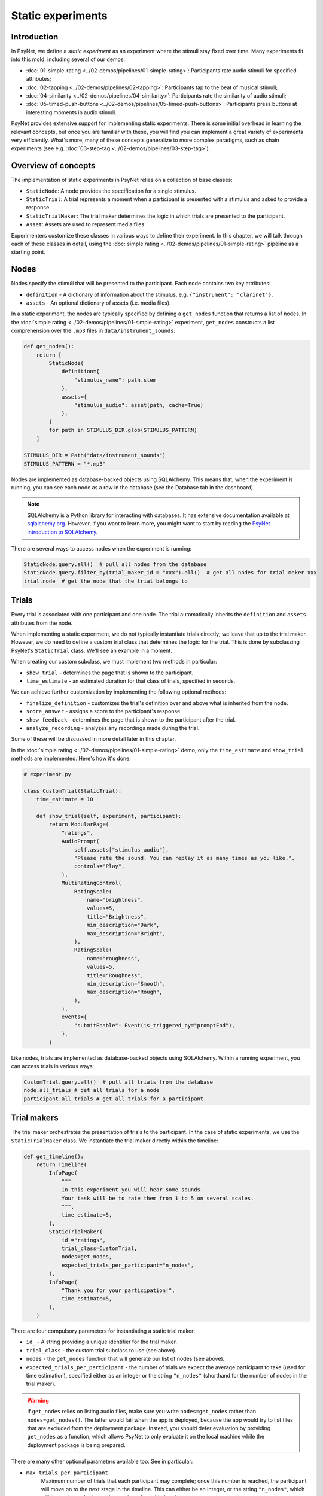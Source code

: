 Static experiments
==================

Introduction
------------

In PsyNet, we define a *static experiment* as an experiment where the stimuli stay fixed over time.
Many experiments fit into this mold, including several of our demos:

- :doc:`01-simple-rating <../02-demos/pipelines/01-simple-rating>`: Participants rate audio stimuli for specified attributes;
- :doc:`02-tapping <../02-demos/pipelines/02-tapping>`: Participants tap to the beat of musical stimuli;
- :doc:`04-similarity <../02-demos/pipelines/04-similarity>`: Participants rate the similarity of audio stimuli;
- :doc:`05-timed-push-buttons <../02-demos/pipelines/05-timed-push-buttons>`: Participants press buttons at interesting moments in audio stimuli.

PsyNet provides extensive support for implementing static experiments.
There is some initial overhead in learning the relevant concepts, but once you are familiar with these,
you will find you can implement a great variety of experiments very efficiently.
What's more, many of these concepts generalize to more complex paradigms,
such as chain experiments (see e.g. :doc:`03-step-tag <../02-demos/pipelines/03-step-tag>`).

Overview of concepts
--------------------

The implementation of static experiments in PsyNet relies on a collection of base classes:

- ``StaticNode``:
  A node provides the specification for a single stimulus.
- ``StaticTrial``:
  A trial represents a moment when a participant is presented with a stimulus and asked to provide a response.
- ``StaticTrialMaker``:
  The trial maker determines the logic in which trials are presented to the participant.
- ``Asset``:
  Assets are used to represent media files.

Experimenters customize these classes in various ways to define their experiment.
In this chapter, we will talk through each of these classes in detail,
using the :doc:`simple rating <../02-demos/pipelines/01-simple-rating>` pipeline as a starting point.

Nodes
-----

Nodes specify the stimuli that will be presented to the participant.
Each node contains two key attributes:

- ``definition`` -
  A dictionary of information about the stimulus, e.g. ``{"instrument": "clarinet"}``.
- ``assets`` -
  An optional dictionary of assets (i.e. media files).

In a static experiment, the nodes are typically specified by defining a ``get_nodes`` function
that returns a list of nodes.
In the :doc:`simple rating <../02-demos/pipelines/01-simple-rating>` experiment,
``get_nodes`` constructs a list comprehension over the ``.mp3`` files in ``data/instrument_sounds``:

.. code-block:: python

    def get_nodes():
        return [
            StaticNode(
                definition={
                    "stimulus_name": path.stem
                },
                assets={
                    "stimulus_audio": asset(path, cache=True)
                },
            )
            for path in STIMULUS_DIR.glob(STIMULUS_PATTERN)
        ]

    STIMULUS_DIR = Path("data/instrument_sounds")
    STIMULUS_PATTERN = "*.mp3"

Nodes are implemented as database-backed objects using SQLAlchemy.
This means that, when the experiment is running, you can see each node as a row in the database (see the Database tab in the dashboard).

.. note::

    SQLAlchemy is a Python library for interacting with databases.
    It has extensive documentation available at `sqlalchemy.org <https://www.sqlalchemy.org/>`_.
    However, if you want to learn more, you might want to start by reading
    the `PsyNet introduction to SQLAlchemy <https://psynetdev.gitlab.io/PsyNet/tutorials/introduction_to_sql_alchemy.html>`_.

There are several ways to access nodes when the experiment is running:

.. code-block:: python

    StaticNode.query.all()  # pull all nodes from the database
    StaticNode.query.filter_by(trial_maker_id = "xxx").all()  # get all nodes for trial maker xxx
    trial.node  # get the node that the trial belongs to

Trials
------

Every trial is associated with one participant and one node.
The trial automatically inherits the ``definition`` and ``assets`` attributes from the node.

When implementing a static experiment, we do not typically instantiate trials directly;
we leave that up to the trial maker.
However, we do need to define a custom trial class that determines the logic for the trial.
This is done by subclassing PsyNet's ``StaticTrial`` class. We'll see an example in a moment.

When creating our custom subclass, we must implement two methods in particular:

- ``show_trial`` -
  determines the page that is shown to the participant.
- ``time_estimate`` -
  an estimated duration for that class of trials, specified in seconds.

We can achieve further customization by implementing the following optional methods:

- ``finalize_definition`` -
  customizes the trial's definition over and above what is inherited from the node.
- ``score_answer`` -
  assigns a score to the participant's response.
- ``show_feedback`` -
  determines the page that is shown to the participant after the trial.
- ``analyze_recording`` -
  analyzes any recordings made during the trial.

Some of these will be discussed in more detail later in this chapter.

In the :doc:`simple rating <../02-demos/pipelines/01-simple-rating>` demo,
only the ``time_estimate`` and ``show_trial`` methods are implemented.
Here's how it's done:

.. code-block:: python

    # experiment.py

    class CustomTrial(StaticTrial):
        time_estimate = 10

        def show_trial(self, experiment, participant):
            return ModularPage(
                "ratings",
                AudioPrompt(
                    self.assets["stimulus_audio"],
                    "Please rate the sound. You can replay it as many times as you like.",
                    controls="Play",
                ),
                MultiRatingControl(
                    RatingScale(
                        name="brightness",
                        values=5,
                        title="Brightness",
                        min_description="Dark",
                        max_description="Bright",
                    ),
                    RatingScale(
                        name="roughness",
                        values=5,
                        title="Roughness",
                        min_description="Smooth",
                        max_description="Rough",
                    ),
                ),
                events={
                    "submitEnable": Event(is_triggered_by="promptEnd"),
                },
            )

Like nodes, trials are implemented as database-backed objects using SQLAlchemy.
Within a running experiment, you can access trials in various ways:

.. code-block:: python

    CustomTrial.query.all()  # pull all trials from the database
    node.all_trials # get all trials for a node
    participant.all_trials # get all trials for a participant

Trial makers
------------

The trial maker orchestrates the presentation of trials to the participant.
In the case of static experiments, we use the ``StaticTrialMaker`` class.
We instantiate the trial maker directly within the timeline:

.. code-block:: python

    def get_timeline():
        return Timeline(
            InfoPage(
                """
                In this experiment you will hear some sounds.
                Your task will be to rate them from 1 to 5 on several scales.
                """,
                time_estimate=5,
            ),
            StaticTrialMaker(
                id_="ratings",
                trial_class=CustomTrial,
                nodes=get_nodes,
                expected_trials_per_participant="n_nodes",
            ),
            InfoPage(
                "Thank you for your participation!",
                time_estimate=5,
            ),
        )

There are four compulsory parameters for instantiating a static trial maker:

- ``id_`` -
  A string providing a unique identifier for the trial maker.
- ``trial_class`` -
  the custom trial subclass to use (see above).
- ``nodes`` -
  the ``get_nodes`` function that will generate our list of nodes (see above).
- ``expected_trials_per_participant`` -
  the number of trials we expect the average participant to take
  (used for time estimation),
  specified either as an integer or the string
  ``"n_nodes"`` (shorthand for the number of nodes in the trial maker).

.. warning::

    If ``get_nodes`` relies on listing audio files, make sure you write ``nodes=get_nodes``
    rather than ``nodes=get_nodes()``.
    The latter would fail when the app is deployed,
    because the app would try to list files that are excluded from the deployment package.
    Instead, you should defer evaluation by providing ``get_nodes`` as a function,
    which allows PsyNet to only evaluate it on the local machine while the deployment package is being prepared.

There are many other optional parameters available too. See in particular:

- ``max_trials_per_participant``
    Maximum number of trials that each participant may complete;
    once this number is reached, the participant will move on
    to the next stage in the timeline.
    This can either be an integer, or the string ``"n_nodes"``,
    which will be read as referring to the number of provided nodes.
- ``max_trials_per_block``
    Determines the maximum number of trials that a participant will be allowed to experience in each block,
    including failed trials. Note that this number does not include repeat trials (see below).
- ``n_repeat_trials``
    Number of repeat trials to present to the participant. These trials
    are typically used to estimate the reliability of the participant's
    responses. Repeat trials are presented at the end of the trial maker,
    after all blocks have been completed.
    Defaults to 0.
- ``allow_repeated_nodes``
    Determines whether the participant can be administered the same node more than once.
- ``max_unique_nodes_per_block``
    Determines the maximum number of unique nodes that a participant will be allowed to experience
    in each block. Once this quota is reached, the participant will be forced to repeat
    previously experienced nodes.
- ``balance_across_nodes``
    If ``True`` (default), active balancing across participants is enabled, meaning that
    node selection favours nodes that have been presented fewest times to any participant
    in the experiment, excluding failed trials.
- ``check_performance_at_end``
    If ``True``, the participant's performance
    is evaluated at the end of the series of trials (see below for more information on performance checks).
    Defaults to ``False``.
- ``check_performance_every_trial``
    If ``True``, the participant's performance
    is evaluated after each trial.
    Defaults to ``False``.

Unlike nodes and trials, trial makers are not represented directly in the database,
though they are referred to in database rows like ``Node.trial_maker_id`` and ``Trial.trial_maker_id``.
During a running experiment, it is possible to access a given trial maker
with the following code:

.. code-block:: python

    from psynet.experiment import get_trial_maker

    get_trial_maker("xxx") # get the trial maker with ID "xxx"
    node.trial_maker # get the trial maker for a node
    trial.trial_maker # get the trial maker for a trial

Assets
------

Assets are PsyNet's way of representing and managing media files.
There are two main types of assets:
assets created from local files, and assets created from functions.
Both kinds are subclasses of the ``Asset`` class,
but we normally create them with the ``asset`` helper function (see below).

Local file assets
~~~~~~~~~~~~~~~~~

Local file assets are created from existing files by passing the file path to ``asset``:

.. code-block:: python

    a = asset("data/audio_stimulus.mp3")

When the asset is deposited, PsyNet will ensure that a copy of this file exists in the app's storage service.

Function assets
~~~~~~~~~~~~~~~

Function assets are created by passing a function to ``asset``:

.. code-block:: python

    a = asset(generate_stimulus)

This function should accept a ``path`` argument corresponding to the path
of the file to generate.
It can also request arguments that are keys in the node or trial's definition;
we will see an example below.

Asset configuration
~~~~~~~~~~~~~~~~~~~

There are a few configuration options you can specify when creating an asset:

- ``cache`` -
  If ``True``, the asset will be cached on the web server between deployments.
  This is useful if you have a large stimulus set, or if you are using function assets that are slow to run.
- ``extension`` -
  The extension of the file to generate.
- ``arguments`` -
  A dictionary of additional arguments to pass to the function.

Placing assets
~~~~~~~~~~~~~~

In the context of static experiments, there are three main places to put assets: in nodes, in trials, and in trial makers.

Placing assets in nodes
^^^^^^^^^^^^^^^^^^^^^^^

As discussed above, we typically define our nodes in a ``get_nodes`` function
and pass this function to a trial maker.
We can include assets in these nodes and PsyNet will upload these assets
during experiment deployment.

If using a function asset in this context, you can include keys from the node definition
in the function signature and these parts of the definition will be passed to the function.
In the following example, we use this technique to populate the function's ``f0`` argument:

.. code-block:: python

    def synth_tone(path, f0, duration=1.0):
        ...

    node = StaticNode(
        definition={"f0": 400},
        assets={
            "tone": asset(synth_tone)
        }
    )

Placing assets in trials
^^^^^^^^^^^^^^^^^^^^^^^^

Normally trials inherit their assets from their parent nodes.
However, sometimes we want to introduce surface variation between trials from the same node,
and so we need each trial to have its own assets.
We achieve this by using the trial's ``add_assets`` method:

.. code-block:: python

    trial.add_assets({
        "tone": asset(synth_tone)
    })

Normally this would happen within the trial's ``finalize_definition`` method; see below for an explanation of how to use this method.

Another situation in which trials can have individual assets is when
we use an ``AudioRecordControl`` or a ``VideoRecordControl``.
In this case an asset will automatically be created for the participant's recording.

Placing assets in trial makers
^^^^^^^^^^^^^^^^^^^^^^^^^^^^^^

Sometimes we want to share the same asset among multiple nodes.
In this case we should not place the assets inside individual nodes,
but instead we should pass them to the trial maker. Here's an example:

.. code-block:: python

    trial_maker = StaticTrialMaker(
        assets={
            "reference_audio": asset("reference.mp3")
        }
    )

We can then access this asset within ``show_trial``:

.. code-block:: python

    class CustomTrial(StaticTrial):
        def show_trial(self, experiment, participant):
            reference = self.trial_maker.assets["reference_audio"]

Other situations
^^^^^^^^^^^^^^^^

It is also possible to create assets in scenarios that don't fall into any of the above
(e.g. in code blocks).
In this case one must take responsibility for triggering the asset's deposit.
For example, here's how we could create an asset in a code block:

.. code-block:: python

    def make_asset(participant):
        a = asset(
            make_stimulus,
            arguments={"x": participant.var.x},
        )
        participant.assets["stimulus_x"] = a
        a.deposit()

    def make_stimulus(x):
        ...

    CodeBlock(make_stimulus)

You can see what assets have been defined for your experiment by visiting the
Asset tabs in the dashboard's Database section.
You can also see how these files are being organized by inspecting the contents of ``~/psynet-data/assets``,
which is the default location for asset storage (assuming that you haven't switched away
from the default 'local storage' configuration).

Alternatives to the asset system
~~~~~~~~~~~~~~~~~~~~~~~~~~~~~~~~

In some cases (e.g. very large collections of stimuli) you might want to bypass the asset system altogether
and implement your own file management system.
There are two main alternatives:

1. Place the files in the ``static`` directory and access them like ``/static/filename.mp3``.
2. Upload the files to an external storage system and code the URLs directly into the experiment.

Interim conclusion
------------------

We have now reviewed the key classes used to implement static experiments in PsyNet:
nodes, trials, trial makers, and assets.
With these tools you can already implement quite a few paradigms.
However, there are some further techniques you might find useful for achieving more flexibility;
these are described below.

Further techniques
------------------

Blocks
~~~~~~

The default behavior of a ``StaticTrialMaker`` is to administer a sequence of trials to the participant
where each successive trial is generated from a different node. By default, the nodes are chosen such that trials
accumulate evenly across nodes; in other words, we make sure that all nodes have N trials before allowing
any of the nodes to have N + 1 trials. However, this behavior is customizable in many different ways.

One way of customizing node selection is to organize nodes into blocks.
For example, we could write something like this:

.. code-block:: python

    def get_nodes():
        return [
            StaticNode(
                definition={"instrument": "violin"},
                block="strings",
            ),
            StaticNode(
                definition={"instrument": "cello"},
                block="strings",
            ),
            StaticNode(
                definition={"instrument": "double bass"},
                block="strings",
            ),
            StaticNode(
                definition={"instrument": "trumpet"},
                block="brass",
            ),
            StaticNode(
                definition={"instrument": "horn"},
                block="brass",
            ),
            StaticNode(
                definition={"instrument": "tuba"},
                block="brass",
            )
        ]

Here we have created a node for each instrument,
and assigned the instrument to a block corresponding to the instrument family (either strings or brass).
This means that PsyNet will 'block' the presentation of the stimuli, i.e. the participant will start
with stimuli from one family, then move to the next family, and so on.
This can be useful in certain experiments where you want participants to focus on subtle differences within
stimulus families rather than being distracted by differences between families.

By default, the block order will be randomized for each participant.
However, this behavior can be customized by creating a custom trial maker subclass
and overriding the ``choose_block_order`` method.
For example:

.. code-block:: python

    class CustomTrialMaker(StaticTrialMaker):
        def choose_block_order(self, experiment, participant, blocks):
            # Take the blocks in alphabetical order
            return sorted(blocks)

    CustomTrialMaker(
        id_="ratings",
        nodes=get_nodes,
        ...
    )

This technique can also be useful if you want to fix the order of stimuli in advance across all participants.
You would use logic like this:

.. code-block:: python

    def get_nodes():
        return [
            StaticNode(
                definition={"instrument": instrument},
                block=str(i)
            )
            for i, instrument in enumerate(["violin", "viola", "guitar", ...])
        ]

    class CustomTrialMaker(StaticTrialMaker):
        def choose_block_order(self, experiment, participant, blocks):
            # Present the stimuli in ascending numeric order of block.
            return sorted(blocks, key=int)


Participant groups
~~~~~~~~~~~~~~~~~~

In an analogous fashion, it is possible to associate each node with a participant group.

.. code-block:: python

    [
        StaticNode(
            definition={"instrument": "trumpet"},
            participant_group="brass_players",
        ),
        StaticNode(
            definition={"instrument": "violin"},
            participant_group="string_players",
        ),
    ]

These nodes will then only be visited by participants within those respective participant groups.

By default, participants are randomly assigned to the participant groups defined within the node collection.
However, it is also possible to define some logic for assigning participants to groups.
Confusingly, the process is slightly different to how we customize block order assignment.
Rather than create a custom subclass, we instead pass a lambda function to the trial maker constructor,
something like this:

.. code-block:: python

    StaticTrialMaker(
        id_="ratings",
        nodes=get_nodes,
        choose_participant_group=lambda participant: participant.var.instrument_family
        ...
    )

The function should return a string corresponding to the group chosen for that participant.

Scoring responses
~~~~~~~~~~~~~~~~~

Often it makes sense to assign scores to individual trials. This can be done by overriding
the ``score_answer`` method of the trial class.
For example:

.. code-block:: python

    class CustomTrial(StaticTrial):
        def score_answer(self, answer, definition):
            return int(answer == definition["correct_answer"])

Feedback
~~~~~~~~

It is also possible to provide feedback to the participant after each trial.
This can be done by overriding the ``show_feedback`` method of the trial class.
Note that this method can access the ``score`` computed by the ``score_answer`` method.
For example:

.. code-block:: python

    class CustomTrial(StaticTrial):
        def show_feedback(self, experiment, participant):
            if self.score == 1:
                text = "Correct!"
            else:
                text = "Incorrect."
            return InfoPage(text)

Performance checks
~~~~~~~~~~~~~~~~~~

As noted above, it is possible to implement automated performance checks for trial makers.
A performance check assesses the trials that the participant has completed,
gives the participant a score, and decides whether or not that participant should be failed.
Typically a failed participant would be ejected from the experiment at that point.
This is helpful for implementing performance-based screening tasks.

To implement a performance check, one needs to create a custom subclass for the trial maker,
and define a custom ``performance_check`` method. Arbitrary logic is possible here,
but a straightforward pattern is to override the trial method ``score_answer``,
and then sum up the resulting scores in the ``performance_check`` method.
Something like this:

.. code-block:: python

    class CustomTrial(StaticTrial):
        def score_answer(self, answer, definition):
            return int(answer == definition["correct_answer"])

    class CustomTrialMaker(StaticTrialMaker):
        threshold_score = 5

        def performance_check(self, experiment, participant, participant_trials):
            # Mean score would be a reasonable alternative here
            # if we wanted to be flexible with the number of trials
            total_score = sum(t.score for t in participant_trials)
            return {
                "score": total_score,
                "passed": total_score > self.threshold_score
            }

    CustomTrialMaker(
        id_="ratings",
        nodes=get_nodes,
        check_performance_at_end=True,
    )

In order to enable the performance check, we need to set either ``check_performance_at_end=True`` or
``check_performance_every_trial=True``. Here we've done the former, which means that the performance check will be run once,
after the participant has completed the trial maker.

You can also customize what the participant sees after the performance check.
For this you will need to override a few methods in the trial maker.
Here's an example:

.. code-block:: python

    class CustomTrialMaker(StaticTrialMaker):
        def check_fail_logic(self):
            return join(
                PageMaker(lambda participant: InfoPage(
                    f"""
                    You scored {participant.module_state.performance_check["score"]} on the performance check.
                    Unfortunately this is not enough to continue to the next stage.
                    """
                )),
                UnsuccessfulEndPage(failure_tags=["performance_check"])
            )

        give_end_feedback_passed = True

        def get_end_feedback_passed_page(self, score):
            return InfoPage(
                f"""
                You scored {score} on the performance check.
                Congratulations! You can continue to the next stage.
                """
            )


Trial-specific definitions
~~~~~~~~~~~~~~~~~~~~~~~~~~

By default trials inherit their definitions verbatim from their parent nodes.
However, sometimes it's desirable to introduce some surface variation at the trial level:
for example, we might want each node to represent a different audio file,
but want each trial to involve random volume and pan parameters, so as to increase variety for the participants.
This is achieved using the trial's ``finalize_definition`` method.
This method receives the initial definition from the node; the experimenter can then alter or add to this information to produce the trial's definition.
For example:

.. code-block:: python

    class CustomTrial(StaticTrial):
        def finalize_definition(self, definition, experiment, participant):
            definition["pan"] = random.uniform(-1.0, 1.0)
            definition["volume"] = random.uniform(0.75, 1.25)
            return definition

This might mean we need to generate a new asset for that specific trial.
As before, we create this asset with the ``asset`` function, and then add it to the trial using the ``add_assets`` method.
See the following example:

.. code-block:: python

    from psynet.asset import asset

    class CustomTrial(StaticTrial):
        def finalize_definition(self, definition, experiment, participant):
            definition["pan"] = random.uniform(-1.0, 1.0)
            definition["volume"] = random.uniform(0.75, 1.25)
            self.add_assets({
                "modified_stimulus": asset(
                    self.generate_stimulus,
                    extension=".wav",
                )
            })
            return definition

        def generate_stimulus(self, path, pan, volume):
            import librosa
            import soundfile as sf
            from psynet.asset import LocalStorage

            original_audio_asset = self.node.assets["stimulus"]
            assert isinstance(original_audio_asset.storage, LocalStorage), \
                "generate_stimulus currently only supports LocalStorage"

            original_audio_path = original_audio_asset.var.file_system_path
            audio, sample_rate = librosa.load(original_audio_path, sr=None)
            apply_pan(audio, pan)
            apply_volume(audio, volume)
            sf.write(path, audio, sample_rate)

Note how we access the parent node's assets using ``self.node.assets``,
read the relevant asset file using ``wavfile.read``, and write our own new asset file using ``wavfile.write``.


Recordings
~~~~~~~~~~

If you want to make media recordings during a trial, you can make ``show_trial`` return
a page containing an ``AudioRecordControl`` or ``VideoRecordControl``.
If you want PsyNet to additionally analyze recordings on-the-fly (e.g. to make performance checks),
then you should do the following:

1. Inherit from ``RecordTrial``.
    Use dual inheritance, e.g. ``class CustomTrial(StaticTrial, RecordTrial)``.
2. Define a custom ``analyze_recording`` method.
    This method should take the audio file as an input and
    (a) create an analysis dictionary and
    (b) save an analysis plot.
    For example:

    .. code-block:: python

        def analyze_recording(self, audio_file: str, output_plot: str):
            audio, sample_rate = librosa.load(original_audio_path, sr=None)
            analysis = ...
            make_plot(analysis, output_plot)
            return analysis

Your analysis will be conducted in a background worker process and will be visible from the
dashboard monitoring tab.

By default PsyNet won't make the participant wait for the analyses to complete.
However, it can be useful to enforce waiting if your experiment logic depends on analysis outcomes:

- If you want to wait for the analysis to complete before showing trial feedback,
  set ``wait_for_feedback = True`` in your ``CustomTrial`` definition.
- If you want to wait for all trial analyses to complete before running the
  trial maker's 'end' performance check,
  set ``end_performance_check_waits = True`` in your custom trial maker definition.

Exercises
---------

Make a copy of the :doc:`simple rating <../02-demos/pipelines/01-simple-rating>` demo,
and implement the following changes:

1. The original task involves rating the audio stimulus on two scales.
   Instead, change the task to instrument identification,
   where the participant has to select the correct instrument from a dropdown menu.

.. hint::

    You will have to think about how to construct a list of valid instruments.
    One approach is to hard-code the list of instruments in ``experiment.py``.
    Another approach would be to compile these instruments from the file names
    that you compile in ``get_nodes``. However, you need to be careful about the
    file listing approach, as the experiment server doesn't have direct access to the
    files in the ``data`` directory.
    An alternative is to use SQLAlchemy to get this information from the database,
    something like this:

    .. code-block:: python

        nodes = StaticNode.query.filter_by(trial_maker_id="instruments").all()
        instruments = sorted(set([node.definition["instrument"] for node in nodes]))

    This code would probably go in the ``show_trial`` method of the custom trial class.

2. Implement a ``score_answer`` method that assigns a score to the participant's response.

3. Implement a ``show_feedback`` method that shows a feedback page to the participant.

4. Update ``show_feedback`` so that it compares the participant's score to other
   participants' scores.

.. hint::

    To get other participants' scores, you could make use of the following:

    .. code-block:: python

        trial.node  # get the trial's node
        node.all_trials  # get all trials for the node

.. hint::

    You can use arbitrary HTML formatting to make your page look nice,
    just make sure to wrap your HTML in a ``markupsafe.Markup`` object.

5. Add a performance check at the end of the trial maker,
   where participants fail if they score less than 50%.

6. Use ``psynet simulate`` to run automated bots through your experiment.
   Explore the exported dataset at ``data/simulated_data``.
   Can you find the csv file containing your trial data?
   Can you find all you'd need to do a proper analysis?

.. hint::

    You can customize the number of bots used by ``psynet simulate``
    by setting ``test_n_bots = ...`` in your experiment class.

7. So far we have been using a fixed audio file for all nodes.
   Let's say we now want each trial to involve a random pitch shift of the node's audio.
   See if you can implement this logic using ``finalize_definition`` and ``add_assets``.

.. hint::

    We recommend using the ``librosa.effects.pitch_shift`` function for this.
    You might need to ``pip install librosa`` to make it available.

.. hint::

    This exercise might need some debugging before you get it right.
    Use ``psynet test local`` with ``test_n_bots = 1``
    to run a single bot through the experiment and check for logic errors.
    Use ``psynet.debugger()`` if you want an interactive breakpoint within ``finalize_definition``.
